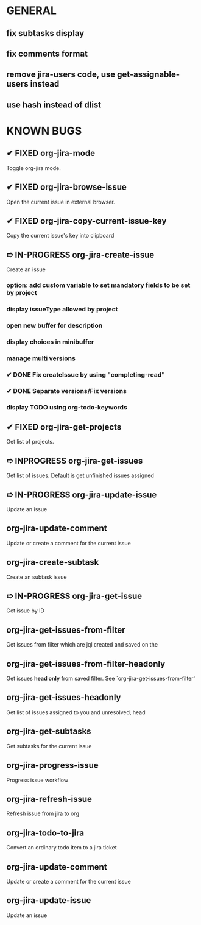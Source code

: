 * GENERAL
** fix subtasks display
** fix comments format
** remove jira-users code, use get-assignable-users instead
** use hash instead of dlist

* KNOWN BUGS
** ✔ FIXED org-jira-mode
Toggle org-jira mode.
** ✔ FIXED org-jira-browse-issue
Open the current issue in external browser.
** ✔ FIXED org-jira-copy-current-issue-key
Copy the current issue's key into clipboard
** ➱ IN-PROGRESS org-jira-create-issue
Create an issue
*** option: add custom variable to set mandatory fields to be set by project
*** display issueType allowed by project
*** open new buffer for description
*** display choices in minibuffer
*** manage multi versions
*** ✔ DONE Fix createIssue by using "completing-read"
*** ✔ DONE Separate versions/Fix versions
*** display TODO using org-todo-keywords
** ✔ FIXED org-jira-get-projects
Get list of projects.
** ➱ INPROGRESS org-jira-get-issues
Get list of issues. Default is get unfinished issues assigned
** ➱ IN-PROGRESS org-jira-update-issue
Update an issue
** org-jira-update-comment
Update or create a comment for the current issue
** org-jira-create-subtask
Create an subtask issue
** ➱ IN-PROGRESS org-jira-get-issue
Get issue by ID
** org-jira-get-issues-from-filter
Get issues from filter which are jql created and saved on the
** org-jira-get-issues-from-filter-headonly
Get issues *head only* from saved filter. See `org-jira-get-issues-from-filter'
** org-jira-get-issues-headonly
Get list of issues assigned to you and unresolved, head
** org-jira-get-subtasks
Get subtasks for the current issue
** org-jira-progress-issue
Progress issue workflow
** org-jira-refresh-issue
Refresh issue from jira to org
** org-jira-todo-to-jira
Convert an ordinary todo item to a jira ticket
** org-jira-update-comment
Update or create a comment for the current issue
** org-jira-update-issue
Update an issue
